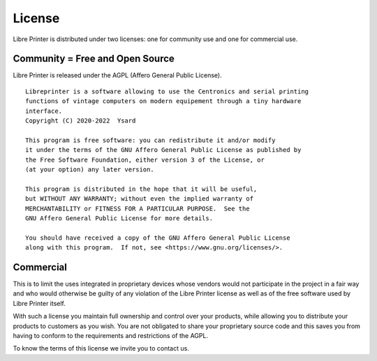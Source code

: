 *******
License
*******

Libre Printer is distributed under two licenses:
one for community use and one for commercial use.

Community = Free and Open Source
================================

Libre Printer is released under the AGPL (Affero General Public License).

::

  Libreprinter is a software allowing to use the Centronics and serial printing
  functions of vintage computers on modern equipement through a tiny hardware
  interface.
  Copyright (C) 2020-2022  Ysard

  This program is free software: you can redistribute it and/or modify
  it under the terms of the GNU Affero General Public License as published by
  the Free Software Foundation, either version 3 of the License, or
  (at your option) any later version.

  This program is distributed in the hope that it will be useful,
  but WITHOUT ANY WARRANTY; without even the implied warranty of
  MERCHANTABILITY or FITNESS FOR A PARTICULAR PURPOSE.  See the
  GNU Affero General Public License for more details.

  You should have received a copy of the GNU Affero General Public License
  along with this program.  If not, see <https://www.gnu.org/licenses/>.

Commercial
==========

This is to limit the uses integrated in proprietary devices whose vendors would not participate in
the project in a fair way and who would otherwise be guilty of any violation of the Libre Printer
license as well as of the free software used by Libre Printer itself.

With such a license you maintain full ownership and control over your products,
while allowing you to distribute your products to customers as you wish.
You are not obligated to share your proprietary source code and this saves you from having to conform
to the requirements and restrictions of the AGPL.

To know the terms of this license we invite you to contact us.
